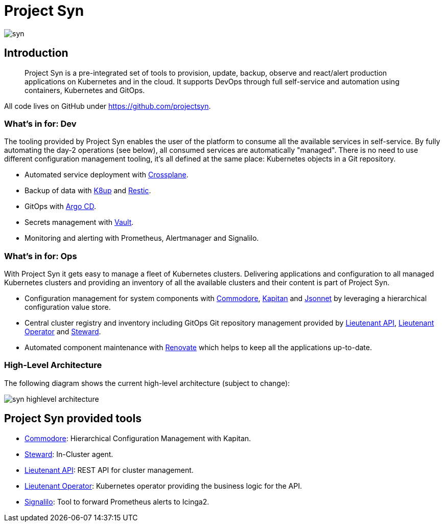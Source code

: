 = Project Syn

image::syn.png[]

== Introduction

> Project Syn is a pre-integrated set of tools to provision, update, backup, observe and react/alert production applications on Kubernetes and in the cloud. It supports DevOps through full self-service and automation using containers, Kubernetes and GitOps.

All code lives on GitHub under https://github.com/projectsyn.

=== What's in for: Dev

The tooling provided by Project Syn enables the user of the platform to consume all the available services in self-service. By fully automating the day-2 operations (see below), all consumed services are automatically "managed". There is no need to use different configuration management tooling, it's all defined at the same place: Kubernetes objects in a Git repository.

* Automated service deployment with https://crossplane.io/[Crossplane].
* Backup of data with https://k8up.io[K8up] and https://restic.readthedocs.io[Restic].
* GitOps with https://argoproj.github.io/argo-cd/[Argo CD].
* Secrets management with https://www.vaultproject.io/[Vault].
* Monitoring and alerting with Prometheus, Alertmanager and Signalilo.

=== What's in for: Ops

With Project Syn it gets easy to manage a fleet of Kubernetes clusters. Delivering applications and configuration to all managed Kubernetes clusters and providing an inventory of all the available clusters and their content is part of Project Syn.

pass:[<!-- vale Microsoft.GenderBias = NO -->]

* Configuration management for system components with xref:commodore::index.adoc[Commodore], https://kapitan.dev/[Kapitan] and https://jsonnet.org/[Jsonnet] by leveraging a hierarchical configuration value store.
* Central cluster registry and inventory including GitOps Git repository management provided by https://github.com/projectsyn/lieutenant-api[Lieutenant API], https://github.com/projectsyn/lieutenant-operator[Lieutenant Operator] and xref:steward::index.adoc[Steward].
* Automated component maintenance with https://github.com/renovatebot/renovate[Renovate] which helps to keep all the applications up-to-date.

pass:[<!-- vale Microsoft.GenderBias = YES -->]

=== High-Level Architecture

The following diagram shows the current high-level architecture (subject to change):

image::syn_highlevel_architecture.png[]

== Project Syn provided tools

pass:[<!-- vale Microsoft.GenderBias = NO -->]

* xref:commodore::index.adoc[Commodore]: Hierarchical Configuration Management with Kapitan.
* xref:steward::index.adoc[Steward]: In-Cluster agent.
* xref:lieutenant-api::index.adoc[Lieutenant API]: REST API for cluster management.
* xref:lieutenant-operator::index.adoc[Lieutenant Operator]: Kubernetes operator providing the business logic for the API.
* https://github.com/vshn/signalilo[Signalilo]: Tool to forward Prometheus alerts to Icinga2.

pass:[<!-- vale Microsoft.GenderBias = YES -->]
